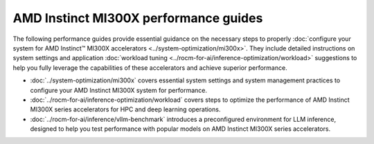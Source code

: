 .. meta::
   :description: How to configure MI300X accelerators to fully leverage their capabilities and achieve optimal performance.
   :keywords: ROCm, AI, machine learning, MI300X, LLM, usage, tutorial, optimization, tuning

**************************************
AMD Instinct MI300X performance guides
**************************************

The following performance guides provide essential guidance on the necessary
steps to properly :doc:`configure your system for AMD Instinct™ MI300X
accelerators <../system-optimization/mi300x>`. They include detailed
instructions on system settings and application :doc:`workload tuning
<../rocm-for-ai/inference-optimization/workload>` suggestions to help you fully
leverage the capabilities of these accelerators and achieve superior
performance.

* :doc:`../system-optimization/mi300x` covers essential system settings and
  system management practices to configure your AMD Instinct MI300X system for
  performance.

* :doc:`../rocm-for-ai/inference-optimization/workload` covers steps to
  optimize the performance of AMD Instinct MI300X series accelerators for HPC
  and deep learning operations.

* :doc:`../rocm-for-ai/inference/vllm-benchmark` introduces a preconfigured
  environment for LLM inference, designed to help you test performance with
  popular models on AMD Instinct MI300X series accelerators.
